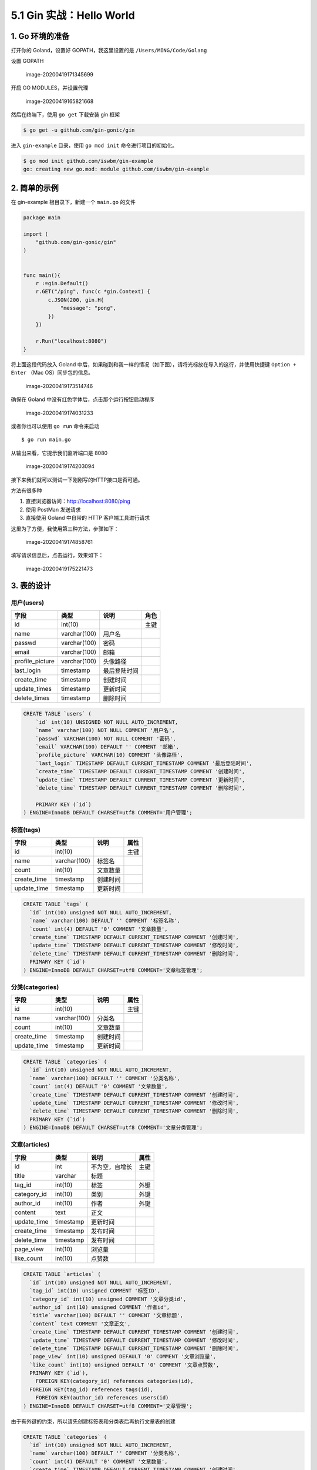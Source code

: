 5.1 Gin 实战：Hello World
=========================

|image0|

1. Go 环境的准备
----------------

打开你的 Goland，设置好 GOPATH，我这里设置的是
``/Users/MING/Code/Golang``

设置 GOPATH

.. figure:: /Users/MING/Library/Application%20Support/typora-user-images/image-20200419171345699.png
   :alt: image-20200419171345699

   image-20200419171345699

开启 GO MODULES，并设置代理

.. figure:: /Users/MING/Library/Application%20Support/typora-user-images/image-20200419165821668.png
   :alt: image-20200419165821668

   image-20200419165821668

然后在终端下，使用 ``go get`` 下载安装 gin 框架

.. code:: shell

   $ go get -u github.com/gin-gonic/gin

进入 ``gin-example`` 目录，使用 ``go mod init`` 命令进行项目的初始化。

.. code:: shell

   $ go mod init github.com/iswbm/gin-example
   go: creating new go.mod: module github.com/iswbm/gin-example

2. 简单的示例
-------------

在 gin-example 根目录下，新建一个 ``main.go`` 的文件

.. code:: go

   package main

   import (
       "github.com/gin-gonic/gin"
   )


   func main(){
       r :=gin.Default()
       r.GET("/ping", func(c *gin.Context) {
           c.JSON(200, gin.H{
               "message": "pong",
           })
       })

       r.Run("localhost:8080")
   }

将上面这段代码放入 Goland
中后，如果碰到和我一样的情况（如下图），请将光标放在导入的这行，并使用快捷键
``Option + Enter`` （Mac OS）同步包的信息。

.. figure:: /Users/MING/Library/Application%20Support/typora-user-images/image-20200419173514746.png
   :alt: image-20200419173514746

   image-20200419173514746

确保在 Goland 中没有红色字体后，点击那个运行按钮启动程序

.. figure:: /Users/MING/Library/Application%20Support/typora-user-images/image-20200419174031233.png
   :alt: image-20200419174031233

   image-20200419174031233

或者你也可以使用 ``go run`` 命令来启动

::

   $ go run main.go

从输出来看，它提示我们监听端口是 8080

.. figure:: /Users/MING/Library/Application%20Support/typora-user-images/image-20200419174203094.png
   :alt: image-20200419174203094

   image-20200419174203094

接下来我们就可以测试一下刚刚写的HTTP接口是否可通。

方法有很多种

1. 直接浏览器访问：http://localhost:8080/ping
2. 使用 PostMan 发送请求
3. 直接使用 Goland 中自带的 HTTP 客户端工具进行请求

这里为了方便，我使用第三种方法，步骤如下：

.. figure:: /Users/MING/Library/Application%20Support/typora-user-images/image-20200419174858761.png
   :alt: image-20200419174858761

   image-20200419174858761

填写请求信息后，点击运行，效果如下：

.. figure:: /Users/MING/Library/Application%20Support/typora-user-images/image-20200419175221473.png
   :alt: image-20200419175221473

   image-20200419175221473

3. 表的设计
-----------

用户(users)
~~~~~~~~~~~

+-----------------+--------------+--------------+------+
| 字段            | 类型         | 说明         | 角色 |
+=================+==============+==============+======+
| id              | int(10)      |              | 主键 |
+-----------------+--------------+--------------+------+
| name            | varchar(100) | 用户名       |      |
+-----------------+--------------+--------------+------+
| passwd          | varchar(100) | 密码         |      |
+-----------------+--------------+--------------+------+
| email           | varchar(100) | 邮箱         |      |
+-----------------+--------------+--------------+------+
| profile_picture | varchar(100) | 头像路径     |      |
+-----------------+--------------+--------------+------+
| last_login      | timestamp    | 最后登陆时间 |      |
+-----------------+--------------+--------------+------+
| create_time     | timestamp    | 创建时间     |      |
+-----------------+--------------+--------------+------+
| update_times    | timestamp    | 更新时间     |      |
+-----------------+--------------+--------------+------+
| delete_times    | timestamp    | 删除时间     |      |
+-----------------+--------------+--------------+------+

.. code:: mysql

   CREATE TABLE `users` (
       `id` int(10) UNSIGNED NOT NULL AUTO_INCREMENT,
       `name` varchar(100) NOT NULL COMMENT '用户名',
       `passwd` VARCHAR(100) NOT NULL COMMENT '密码',
       `email` VARCHAR(100) DEFAULT '' COMMENT '邮箱',
       `profile_picture` VARCHAR(10) COMMENT '头像路径',
       `last_login` TIMESTAMP DEFAULT CURRENT_TIMESTAMP COMMENT '最后登陆时间',
       `create_time` TIMESTAMP DEFAULT CURRENT_TIMESTAMP COMMENT '创建时间',
       `update_time` TIMESTAMP DEFAULT CURRENT_TIMESTAMP COMMENT '更新时间',
       `delete_time` TIMESTAMP DEFAULT CURRENT_TIMESTAMP COMMENT '删除时间',
       
       PRIMARY KEY (`id`)
   ) ENGINE=InnoDB DEFAULT CHARSET=utf8 COMMENT='用户管理';

标签(tags)
~~~~~~~~~~

+-------------+--------------+----------+------+
| 字段        | 类型         | 说明     | 属性 |
+=============+==============+==========+======+
| id          | int(10)      |          | 主键 |
+-------------+--------------+----------+------+
| name        | varchar(100) | 标签名   |      |
+-------------+--------------+----------+------+
| count       | int(10)      | 文章数量 |      |
+-------------+--------------+----------+------+
| create_time | timestamp    | 创建时间 |      |
+-------------+--------------+----------+------+
| update_time | timestamp    | 更新时间 |      |
+-------------+--------------+----------+------+

.. code:: mysql

   CREATE TABLE `tags` (
     `id` int(10) unsigned NOT NULL AUTO_INCREMENT,
     `name` varchar(100) DEFAULT '' COMMENT '标签名称',
     `count` int(4) DEFAULT '0' COMMENT '文章数量',
     `create_time` TIMESTAMP DEFAULT CURRENT_TIMESTAMP COMMENT '创建时间',
     `update_time` TIMESTAMP DEFAULT CURRENT_TIMESTAMP COMMENT '修改时间',
     `delete_time` TIMESTAMP DEFAULT CURRENT_TIMESTAMP COMMENT '删除时间',
     PRIMARY KEY (`id`)
   ) ENGINE=InnoDB DEFAULT CHARSET=utf8 COMMENT='文章标签管理';

分类(categories)
~~~~~~~~~~~~~~~~

+-------------+--------------+----------+------+
| 字段        | 类型         | 说明     | 属性 |
+=============+==============+==========+======+
| id          | int(10)      |          | 主键 |
+-------------+--------------+----------+------+
| name        | varchar(100) | 分类名   |      |
+-------------+--------------+----------+------+
| count       | int(10)      | 文章数量 |      |
+-------------+--------------+----------+------+
| create_time | timestamp    | 创建时间 |      |
+-------------+--------------+----------+------+
| update_time | timestamp    | 更新时间 |      |
+-------------+--------------+----------+------+

.. code:: mysql

   CREATE TABLE `categories` (
     `id` int(10) unsigned NOT NULL AUTO_INCREMENT,
     `name` varchar(100) DEFAULT '' COMMENT '分类名称',
     `count` int(4) DEFAULT '0' COMMENT '文章数量',
     `create_time` TIMESTAMP DEFAULT CURRENT_TIMESTAMP COMMENT '创建时间',
     `update_time` TIMESTAMP DEFAULT CURRENT_TIMESTAMP COMMENT '修改时间',
     `delete_time` TIMESTAMP DEFAULT CURRENT_TIMESTAMP COMMENT '删除时间',
     PRIMARY KEY (`id`)
   ) ENGINE=InnoDB DEFAULT CHARSET=utf8 COMMENT='文章分类管理';

文章(articles)
~~~~~~~~~~~~~~

+-------------+-----------+----------------+------+
| 字段        | 类型      | 说明           | 属性 |
+=============+===========+================+======+
| id          | int       | 不为空，自增长 | 主键 |
+-------------+-----------+----------------+------+
| title       | varchar   | 标题           |      |
+-------------+-----------+----------------+------+
| tag_id      | int(10)   | 标签           | 外键 |
+-------------+-----------+----------------+------+
| category_id | int(10)   | 类别           | 外键 |
+-------------+-----------+----------------+------+
| author_id   | int(10)   | 作者           | 外键 |
+-------------+-----------+----------------+------+
| content     | text      | 正文           |      |
+-------------+-----------+----------------+------+
| update_time | timestamp | 更新时间       |      |
+-------------+-----------+----------------+------+
| create_time | timestamp | 发布时间       |      |
+-------------+-----------+----------------+------+
| delete_time | timestamp | 发布时间       |      |
+-------------+-----------+----------------+------+
| page_view   | int(10)   | 浏览量         |      |
+-------------+-----------+----------------+------+
| like_count  | int(10)   | 点赞数         |      |
+-------------+-----------+----------------+------+

.. code:: mysql

   CREATE TABLE `articles` (
     `id` int(10) unsigned NOT NULL AUTO_INCREMENT,
     `tag_id` int(10) unsigned COMMENT '标签ID',
     `category_id` int(10) unsigned COMMENT '文章分类id',
     `author_id` int(10) unsigned COMMENT '作者id',
     `title` varchar(100) DEFAULT '' COMMENT '文章标题',
     `content` text COMMENT '文章正文',
     `create_time` TIMESTAMP DEFAULT CURRENT_TIMESTAMP COMMENT '创建时间',
     `update_time` TIMESTAMP DEFAULT CURRENT_TIMESTAMP COMMENT '修改时间',
     `delete_time` TIMESTAMP DEFAULT CURRENT_TIMESTAMP COMMENT '删除时间',
     `page_view` int(10) unsigned DEFAULT '0' COMMENT '文章浏览量',
     `like_count` int(10) unsigned DEFAULT '0' COMMENT '文章点赞数',
     PRIMARY KEY (`id`),
       FOREIGN KEY(category_id) references categories(id),
     FOREIGN KEY(tag_id) references tags(id),
       FOREIGN KEY(author_id) references users(id)
   ) ENGINE=InnoDB DEFAULT CHARSET=utf8 COMMENT='文章管理';

由于有外键的约束，所以请先创建标签表和分类表后再执行文章表的创建

.. code:: mysql


   CREATE TABLE `categories` (
     `id` int(10) unsigned NOT NULL AUTO_INCREMENT,
     `name` varchar(100) DEFAULT '' COMMENT '分类名称',
     `count` int(4) DEFAULT '0' COMMENT '文章数量',
     `create_time` TIMESTAMP DEFAULT CURRENT_TIMESTAMP COMMENT '创建时间',
     `update_time` TIMESTAMP DEFAULT CURRENT_TIMESTAMP COMMENT '修改时间',
     `delete_time` TIMESTAMP DEFAULT CURRENT_TIMESTAMP COMMENT '删除时间',
     PRIMARY KEY (`id`)
   ) ENGINE=InnoDB DEFAULT CHARSET=utf8 COMMENT='文章分类管理';

   CREATE TABLE `tags` (
     `id` int(10) unsigned NOT NULL AUTO_INCREMENT,
     `name` varchar(100) DEFAULT '' COMMENT '标签名称',
     `count` int(4) DEFAULT '0' COMMENT '文章数量',
     `create_time` TIMESTAMP DEFAULT CURRENT_TIMESTAMP COMMENT '创建时间',
     `update_time` TIMESTAMP DEFAULT CURRENT_TIMESTAMP COMMENT '修改时间',
     `delete_time` TIMESTAMP DEFAULT CURRENT_TIMESTAMP COMMENT '删除时间',
     PRIMARY KEY (`id`)
   ) ENGINE=InnoDB DEFAULT CHARSET=utf8 COMMENT='文章标签管理';


   CREATE TABLE `users` (
       `id` int(10) UNSIGNED NOT NULL AUTO_INCREMENT,
       `name` varchar(100) NOT NULL COMMENT '用户名',
       `passwd` VARCHAR(100) NOT NULL COMMENT '密码',
       `email` VARCHAR(100) DEFAULT '' COMMENT '邮箱',
       `profile_picture` VARCHAR(10) COMMENT '头像路径',
       `last_login` TIMESTAMP DEFAULT CURRENT_TIMESTAMP COMMENT '最后登陆时间',
       `create_time` TIMESTAMP DEFAULT CURRENT_TIMESTAMP COMMENT '创建时间',
       `update_time` TIMESTAMP DEFAULT CURRENT_TIMESTAMP COMMENT '更新时间',
       `delete_time` TIMESTAMP DEFAULT CURRENT_TIMESTAMP COMMENT '删除时间',
       
       PRIMARY KEY (`id`)
   ) ENGINE=InnoDB DEFAULT CHARSET=utf8 COMMENT='用户管理';


   CREATE TABLE `articles` (
     `id` int(10) unsigned NOT NULL AUTO_INCREMENT,
     `tag_id` int(10) unsigned COMMENT '标签ID',
     `category_id` int(10) unsigned COMMENT '文章分类id',
     `author_id` int(10) unsigned COMMENT '作者id',
     `title` varchar(100) DEFAULT '' COMMENT '文章标题',
     `content` text COMMENT '文章正文',
     `create_time` TIMESTAMP DEFAULT CURRENT_TIMESTAMP COMMENT '创建时间',
     `update_time` TIMESTAMP DEFAULT CURRENT_TIMESTAMP COMMENT '修改时间',
     `delete_time` TIMESTAMP DEFAULT CURRENT_TIMESTAMP COMMENT '删除时间',
     `page_view` int(10) unsigned DEFAULT '0' COMMENT '文章浏览量',
     `like_count` int(10) unsigned DEFAULT '0' COMMENT '文章点赞数',
     PRIMARY KEY (`id`),
       FOREIGN KEY(category_id) references categories(id),
     FOREIGN KEY(tag_id) references tags(id),
       FOREIGN KEY(author_id) references users(id)
   ) ENGINE=InnoDB DEFAULT CHARSET=utf8 COMMENT='文章管理';

以下两个表，以后有需求再加入，现在暂不考虑

评论(comments)
~~~~~~~~~~~~~~

+-------------+-----------+----------+------+
| 字段        | 类型      | 说明     | 角色 |
+=============+===========+==========+======+
| id          | int(10)   |          | 主键 |
+-------------+-----------+----------+------+
| post_in     | int(10)   |          | 外键 |
+-------------+-----------+----------+------+
| created_by  | int(10)   |          | 外键 |
+-------------+-----------+----------+------+
| comment     | text      | 评论     |      |
+-------------+-----------+----------+------+
| create_time | timestamp | 创建时间 |      |
+-------------+-----------+----------+------+
| update_time | timestamp | 更新时间 |      |
+-------------+-----------+----------+------+

.. code:: mysql

   CREATE TABLE `comments` (
     `id` int(10) UNSIGNED NOT NULL AUTO_INCREMENT,
       `post_in` int(10) UNSIGNED COMMENT '文章id',
     `created_by` int(10) UNSIGNED COMMENT '评论者id',
     `comment` text COMMENT '评论内容',
     `create_time` TIMESTAMP DEFAULT CURRENT_TIMESTAMP COMMENT '创建时间',
     `delete_time` TIMESTAMP DEFAULT CURRENT_TIMESTAMP COMMENT '删除时间',
     PRIMARY KEY (`id`),
       FOREIGN KEY (`created_by`) REFERENCES users(id),
       FOREIGN KEY (`post_in`) REFERENCES articles(id)
   ) ENGINE=InnoDB DEFAULT CHARSET=utf8 COMMENT='评论管理';

4. 接口整理
-----------

文章
~~~~

新增文章
^^^^^^^^

Request
'''''''

-  Method: POST
-  URL: /v1.0/article
-  Headers: Content-Type:application/json
-  Body:

.. code:: json

   {
     "title": "如何从零开始学习 Golang ?",
     "tag": "Golang",
     "category": "Golang 学习",
     "author": "王炳明",
     "content": "正文"
   }

Response
''''''''

-  Body

.. code:: json

   {
     "code": 200,
     "message": "OK"
   }

删除文章
^^^^^^^^

.. _request-1:

Request
'''''''

-  Method: DELETE
-  URL: /v1.0/article
-  Headers: Content-Type:application/json

-  Body:

.. code:: json

   {
     "id": "0001"
   }

.. _response-1:

Response
''''''''

.. code:: json

   {
     "code": 200,
     "message": "OK"
   }

更新文章
^^^^^^^^

.. _request-2:

Request
'''''''

-  Method: UPDATE
-  URL: /v1.0/article
-  Headers: Content-Type:application/json

-  Body:

.. code:: json

   {
     "id": "0001",
     "title": "如何从零开始学习 Golang ?",
     "tag": "Golang",
     "category": "Golang 学习",
     "author": "王炳明",
     "content": "正文",
   }

.. _response-2:

Response
''''''''

.. code:: json

   {
     "code": 200,
     "message": "OK"
   }

5. 项目结构解析
---------------

以之前创建的项目目录为根目录，继续创建如下目录

-  conf：用于存储配置文件
-  middleware：应用中间件
-  models：应用数据库模型
-  pkg：存放各种代码包
-  routers：路由逻辑处理
-  runtimestamp：应用运行时数据

.. |image0| image:: http://image.iswbm.com/20200607145423.png

